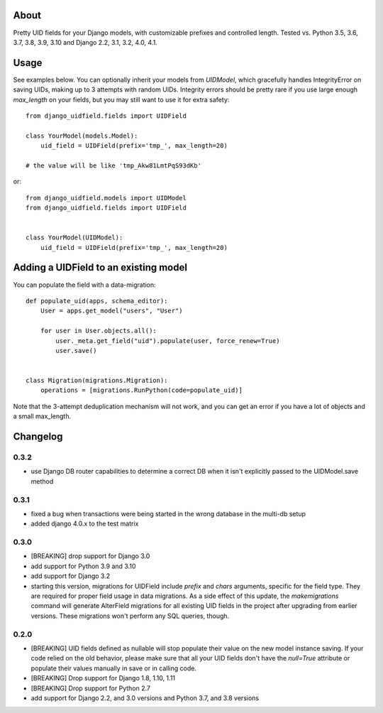 |PyPI latest| |TravisCI|

About
-----

Pretty UID fields for your Django models, with customizable prefixes and
controlled length. Tested vs. Python 3.5, 3.6, 3.7, 3.8, 3.9, 3.10 and
Django 2.2, 3.1, 3.2, 4.0, 4.1.


Usage
-----

See examples below. You can optionally inherit your models from `UIDModel`,
which gracefully handles IntegrityError on saving UIDs, making up to 3 attempts
with random UIDs. Integrity errors should be pretty rare if you use large enough
`max_length` on your fields, but you may still want to use it for extra safety::

    from django_uidfield.fields import UIDField

    class YourModel(models.Model):
        uid_field = UIDField(prefix='tmp_', max_length=20)

    # the value will be like 'tmp_Akw81LmtPqS93dKb'

or::

    from django_uidfield.models import UIDModel
    from django_uidfield.fields import UIDField


    class YourModel(UIDModel):
        uid_field = UIDField(prefix='tmp_', max_length=20)


Adding a UIDField to an existing model
--------------------------------------

You can populate the field with a data-migration::

    def populate_uid(apps, schema_editor):
        User = apps.get_model("users", "User")

        for user in User.objects.all():
            user._meta.get_field("uid").populate(user, force_renew=True)
            user.save()


    class Migration(migrations.Migration):
        operations = [migrations.RunPython(code=populate_uid)]

Note that the 3-attempt deduplication mechanism will not work, and you can get
an error if you have a lot of objects and a small max_length.


Changelog
---------

0.3.2
=====

* use Django DB router capabilities to determine a correct DB when it isn't
  explicitly passed to the UIDModel.save method

0.3.1
=====

* fixed a bug when transactions were being started in the wrong database in the
  multi-db setup
* added django 4.0.x to the test matrix

0.3.0
=====

* [BREAKING] drop support for Django 3.0

* add support for Python 3.9 and 3.10

* add support for Django 3.2

* starting this version, migrations for UIDField include `prefix` and `chars`
  arguments, specific for the field type. They are required for proper field
  usage in data migrations. As a side effect of this update,
  the `makemigrations` command will generate AlterField migrations for all
  existing UID fields in the project after upgrading from earlier versions.
  These migrations won't perform any SQL queries, though.

0.2.0
=====

* [BREAKING] UID fields defined as nullable will stop populate their value on
  the new model instance saving. If your code relied on the old behavior, please
  make sure that all your UID fields don't have the `null=True` attribute or
  populate their values manually in save or in calling code.

* [BREAKING] Drop support for Django 1.8, 1.10, 1.11

* [BREAKING] Drop support for Python 2.7

* add support for Django 2.2, and 3.0 versions and Python 3.7, and 3.8 versions

.. |PyPI latest| image:: https://img.shields.io/pypi/v/django-uidfield.svg?maxAge=120
   :target: https://pypi.python.org/pypi/django-uidfield
.. |TravisCI| image:: https://travis-ci.org/ivelum/django-uidfield.svg?branch=master
   :target: https://travis-ci.org/ivelum/django-uidfield
